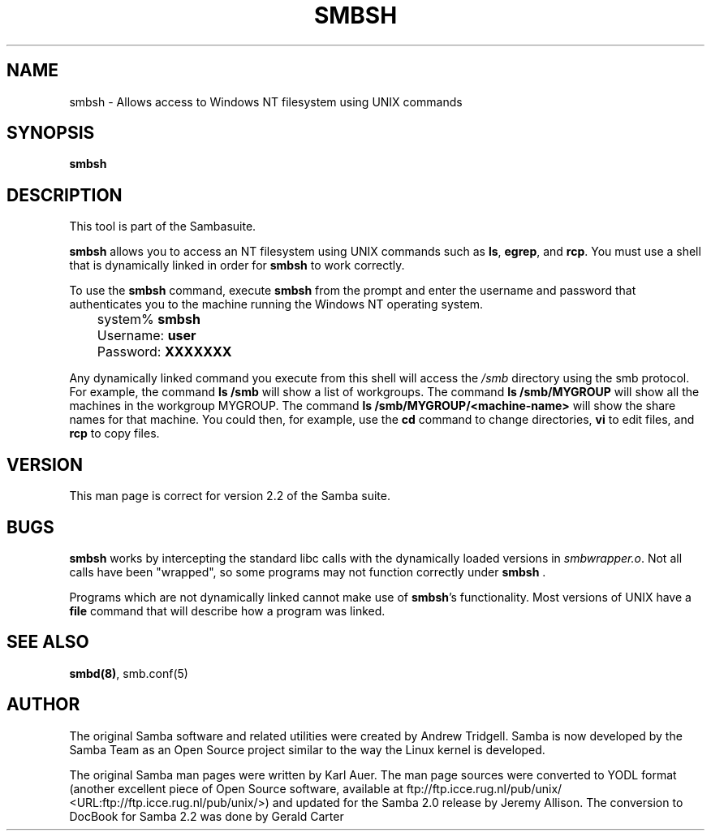 .\" This manpage has been automatically generated by docbook2man-spec
.\" from a DocBook document.  docbook2man-spec can be found at:
.\" <http://shell.ipoline.com/~elmert/hacks/docbook2X/> 
.\" Please send any bug reports, improvements, comments, patches, 
.\" etc. to Steve Cheng <steve@ggi-project.org>.
.TH "SMBSH" "1" "28 January 2002" "" ""
.SH NAME
smbsh \- Allows access to Windows NT filesystem  using UNIX commands
.SH SYNOPSIS
.sp
\fBsmbsh\fR
.SH "DESCRIPTION"
.PP
This tool is part of the  Sambasuite.
.PP
\fBsmbsh\fR allows you to access an NT filesystem 
using UNIX commands such as \fBls\fR, \fB egrep\fR, and \fBrcp\fR. You must use a 
shell that is dynamically linked in order for \fBsmbsh\fR 
to work correctly.
.PP
To use the \fBsmbsh\fR command, execute \fB smbsh\fR from the prompt and enter the username and password 
that authenticates you to the machine running the Windows NT 
operating system.
.PP
.sp
.nf
	system% \fBsmbsh\fR
	Username: \fBuser\fR
	Password: \fBXXXXXXX\fR
	
.sp
.fi
.PP
Any dynamically linked command you execute from 
this shell will access the \fI/smb\fR directory 
using the smb protocol. For example, the command \fBls /smb
\fRwill show a list of workgroups. The command 
\fBls /smb/MYGROUP \fR will show all the machines in 
the workgroup MYGROUP. The command 
\fBls /smb/MYGROUP/<machine-name>\fR will show the share 
names for that machine. You could then, for example, use the \fB cd\fR command to change directories, \fBvi\fR to 
edit files, and \fBrcp\fR to copy files.
.SH "VERSION"
.PP
This man page is correct for version 2.2 of 
the Samba suite.
.SH "BUGS"
.PP
\fBsmbsh\fR works by intercepting the standard 
libc calls with the dynamically loaded versions in \fI smbwrapper.o\fR. Not all calls have been "wrapped", so 
some programs may not function correctly under \fBsmbsh
\fR\&.
.PP
Programs which are not dynamically linked cannot make 
use of \fBsmbsh\fR's functionality. Most versions 
of UNIX have a \fBfile\fR command that will 
describe how a program was linked.
.SH "SEE ALSO"
.PP
\fBsmbd(8)\fR, 
smb.conf(5)
.SH "AUTHOR"
.PP
The original Samba software and related utilities 
were created by Andrew Tridgell. Samba is now developed
by the Samba Team as an Open Source project similar 
to the way the Linux kernel is developed.
.PP
The original Samba man pages were written by Karl Auer. 
The man page sources were converted to YODL format (another 
excellent piece of Open Source software, available at
ftp://ftp.icce.rug.nl/pub/unix/ <URL:ftp://ftp.icce.rug.nl/pub/unix/>) and updated for the Samba 2.0 
release by Jeremy Allison. The conversion to DocBook for 
Samba 2.2 was done by Gerald Carter
